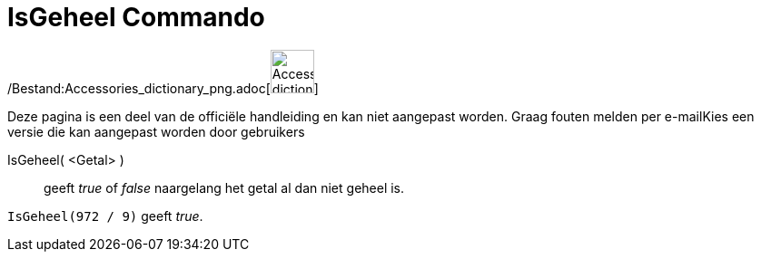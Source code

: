 = IsGeheel Commando
:page-en: commands/IsInteger_Command
ifdef::env-github[:imagesdir: /nl/modules/ROOT/assets/images]

/Bestand:Accessories_dictionary_png.adoc[image:48px-Accessories_dictionary.png[Accessories
dictionary.png,width=48,height=48]]

Deze pagina is een deel van de officiële handleiding en kan niet aangepast worden. Graag fouten melden per
e-mail[.mw-selflink .selflink]##Kies een versie die kan aangepast worden door gebruikers##

IsGeheel( <Getal> )::
  geeft _true_ of _false_ naargelang het getal al dan niet geheel is.

[EXAMPLE]
====

`++IsGeheel(972 / 9)++` geeft _true_.

====
